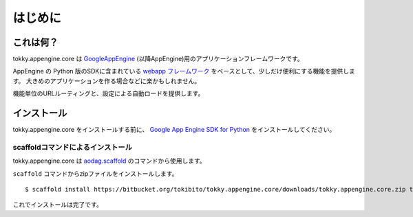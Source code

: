 ========
はじめに
========

これは何？
==========

tokky.appengine.core は `GoogleAppEngine`_ (以降AppEngine)用のアプリケーションフレームワークです。

AppEngine の Python 版のSDKに含まれている `webapp フレームワーク`_ をベースとして、少しだけ便利にする機能を提供します。
大きめのアプリケーションを作る場合などに楽かもしれません。

機能単位のURLルーティングと、設定による自動ロードを提供します。

.. _`GoogleAppEngine`: http://code.google.com/appengine/
.. _`webapp フレームワーク`: http://code.google.com/appengine/docs/python/tools/webapp/

インストール
============

tokky.appengine.core をインストールする前に、 `Google App Engine SDK for Python`_ をインストールしてください。

.. _`Google App Engine SDK for Python`: http://code.google.com/appengine/downloads.html#Google_App_Engine_SDK_for_Python

scaffoldコマンドによるインストール
----------------------------------

tokky.appengine.core は `aodag.scaffold`_ のコマンドから使用します。

``scaffold`` コマンドからzipファイルをインストールします。

::

   $ scaffold install https://bitbucket.org/tokibito/tokky.appengine.core/downloads/tokky.appengine.core.zip tokky.appengine.core

これでインストールは完了です。

.. _`aodag.scaffold`: http://pypi.python.org/pypi/aodag.scaffold/
